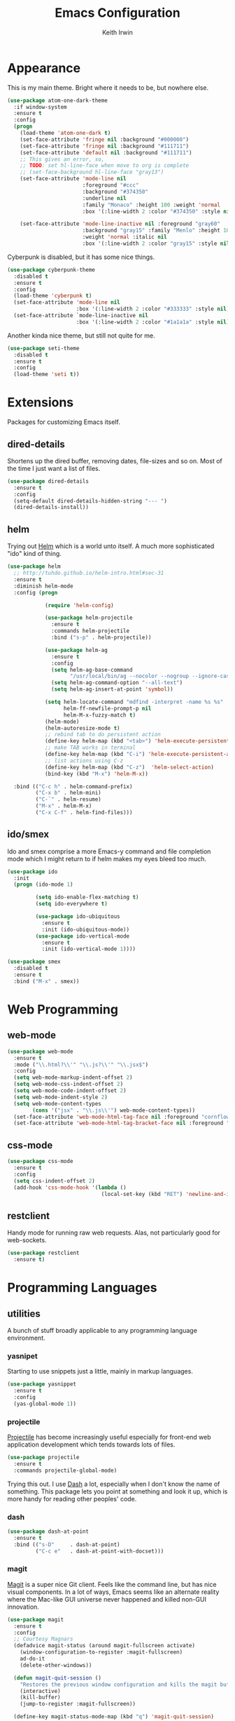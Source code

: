 #+title: Emacs Configuration
#+author: Keith Irwin
#+startup: content

* Appearance

This is my main theme. Bright where it needs to be, but nowhere else.

#+begin_src emacs-lisp :tangle yes
  (use-package atom-one-dark-theme
    :if window-system
    :ensure t
    :config
    (progn
      (load-theme 'atom-one-dark t)
      (set-face-attribute 'fringe nil :background "#000000")
      (set-face-attribute 'fringe nil :background "#111711")
      (set-face-attribute 'default nil :background "#111711")
      ;; This gives an error, so,
      ;; TODO: set hl-line-face when move to org is complete
      ;; (set-face-background hl-line-face "gray13")
      (set-face-attribute 'mode-line nil
                          :foreground "#ccc"
                          :background "#374350"
                          :underline nil
                          :family "Monaco" :height 100 :weight 'normal
                          :box '(:line-width 2 :color "#374350" :style nil))

      (set-face-attribute 'mode-line-inactive nil :foreground "gray60"
                          :background "gray15" :family "Menlo" :height 100
                          :weight 'normal :italic nil
                          :box '(:line-width 2 :color "gray15" :style nil))))
#+end_src

Cyberpunk is disabled, but it has some nice things.

#+begin_src emacs-lisp :tangle yes
  (use-package cyberpunk-theme
    :disabled t
    :ensure t
    :config
    (load-theme 'cyberpunk t)
    (set-face-attribute 'mode-line nil
                        :box '(:line-width 2 :color "#333333" :style nil))
    (set-face-attribute `mode-line-inactive nil
                        :box '(:line-width 2 :color "#1a1a1a" :style nil)))
#+end_src

Another kinda nice theme, but still not quite for me.

#+begin_src emacs-lisp :tangle yes
  (use-package seti-theme
    :disabled t
    :ensure t
    :config
    (load-theme 'seti t))
#+end_src

* Extensions

Packages for customizing Emacs itself.

** dired-details
Shortens up the dired buffer, removing dates, file-sizes and so
on. Most of the time I just want a list of files.

#+begin_src emacs-lisp :tangle yes
  (use-package dired-details
    :ensure t
    :config
    (setq-default dired-details-hidden-string "--- ")
    (dired-details-install))
#+end_src

** helm

Trying out [[https://github.com/emacs-helm/helm][Helm]] which is a world unto itself. A much more
sophisticated "ido" kind of thing.

#+begin_src emacs-lisp :tangle yes
  (use-package helm
    ;; http://tuhdo.github.io/helm-intro.html#sec-31
    :ensure t
    :diminish helm-mode
    :config (progn

              (require 'helm-config)

              (use-package helm-projectile
                :ensure t
                :commands helm-projectile
                :bind ("s-p" . helm-projectile))

              (use-package helm-ag
                :ensure t
                :config
                (setq helm-ag-base-command
                      "/usr/local/bin/ag --nocolor --nogroup --ignore-case")
                (setq helm-ag-command-option "--all-text")
                (setq helm-ag-insert-at-point 'symbol))

              (setq helm-locate-command "mdfind -interpret -name %s %s"
                    helm-ff-newfile-prompt-p nil
                    helm-M-x-fuzzy-match t)
              (helm-mode)
              (helm-autoresize-mode t)
              ;; rebind tab to do persistent action
              (define-key helm-map (kbd "<tab>") 'helm-execute-persistent-action)
              ;; make TAB works in terminal
              (define-key helm-map (kbd "C-i") 'helm-execute-persistent-action)
              ;; list actions using C-z
              (define-key helm-map (kbd "C-z")  'helm-select-action)
              (bind-key (kbd "M-x") 'helm-M-x))

    :bind (("C-c h" . helm-command-prefix)
           ("C-x b" . helm-mini)
           ("C-`" . helm-resume)
           ("M-x" . helm-M-x)
           ("C-x C-f" . helm-find-files)))
#+end_src

** ido/smex

Ido and smex comprise a more Emacs-y command and file completion mode
which I might return to if helm makes my eyes bleed too much.

#+begin_src emacs-lisp :tangle yes
  (use-package ido
    :init
    (progn (ido-mode 1)

           (setq ido-enable-flex-matching t)
           (setq ido-everywhere t)

           (use-package ido-ubiquitous
             :ensure t
             :init (ido-ubiquitous-mode))
           (use-package ido-vertical-mode
             :ensure t
             :init (ido-vertical-mode 1))))

  (use-package smex
    :disabled t
    :ensure t
    :bind ("M-x" . smex))
#+end_src

* Web Programming

** web-mode

#+begin_src emacs-lisp :tangle yes
  (use-package web-mode
    :ensure t
    :mode ("\\.html?\\'" "\\.js?\\'" "\\.jsx$")
    :config
    (setq web-mode-markup-indent-offset 2)
    (setq web-mode-css-indent-offset 2)
    (setq web-mode-code-indent-offset 2)
    (setq web-mode-indent-style 2)
    (setq web-mode-content-types
          (cons '("jsx" . "\\.js\\'") web-mode-content-types))
    (set-face-attribute 'web-mode-html-tag-face nil :foreground "cornflowerblue")
    (set-face-attribute 'web-mode-html-tag-bracket-face nil :foreground "goldenrod"))
#+end_src

** css-mode

#+begin_src emacs-lisp :tangle yes
  (use-package css-mode
    :ensure t
    :config
    (setq css-indent-offset 2)
    (add-hook 'css-mode-hook '(lambda ()
                                (local-set-key (kbd "RET") 'newline-and-indent))))
#+end_src

** restclient

Handy mode for running raw web requests. Alas, not particularly good
for web-sockets.

#+begin_src emacs-lisp :tangle yes
  (use-package restclient
    :ensure t)
#+end_src

* Programming Languages

** utilities

A bunch of stuff broadly applicable to any programming language
environment.

*** yasnipet

Starting to use snippets just a little, mainly in markup
languages.

#+begin_src emacs-lisp :tangle yes
  (use-package yasnippet
    :ensure t
    :config
    (yas-global-mode 1))
#+end_src

*** projectile

[[https://github.com/bbatsov/projectile][Projectile]] has become increasingly useful especially for front-end web
application development which tends towards lots of files.

#+begin_src emacs-lisp :tangle yes
  (use-package projectile
    :ensure t
    :commands projectile-global-mode)
#+end_src

Trying this out. I use [[https://kapeli.com/dash][Dash]] a lot, especially when I don't know the
name of something. This package lets you point at something and look
it up, which is more handy for reading other peoples' code.

*** dash

#+begin_src emacs-lisp :tangle yes
  (use-package dash-at-point
    :ensure t
    :bind (("s-D"     . dash-at-point)
           ("C-c e"   . dash-at-point-with-docset)))
#+end_src

*** magit

[[http://magit.vc][Magit]] is a super nice Git client. Feels like the command line, but has
nice visual components. In a lot of ways, Emacs seems like an
alternate reality where the Mac-like GUI universe never happened and
killed non-GUI innovation.

#+begin_src emacs-lisp :tangle yes
  (use-package magit
    :ensure t
    :config
    ;; Courtesy Magnars
    (defadvice magit-status (around magit-fullscreen activate)
      (window-configuration-to-register :magit-fullscreen)
      ad-do-it
      (delete-other-windows))

    (defun magit-quit-session ()
      "Restores the previous window configuration and kills the magit buffer"
      (interactive)
      (kill-buffer)
      (jump-to-register :magit-fullscreen))

    (define-key magit-status-mode-map (kbd "q") 'magit-quit-session)

    (global-set-key (kbd "C-c g") 'magit-status))
#+end_src

*** paredit

Paredit is a transformative thought technology in the same way Lisp
is.

#+begin_src emacs-lisp :tangle yes
  (use-package paredit
    :ensure t)
#+end_src

*** company

Cider depends on company mode for completion. I'm not a big fan of
completion most of the time. I always turn it off in IDEs, which is
why I end up turning any IDE I use into an editor.

#+begin_src emacs-lisp :tangle yes
  (use-package company
    :ensure t)
#+end_src

** clojure

I spend most of my time in Clojure and ClojureScript.

*** cider

The Clojure IDE. A ton of features, most of which I can ignore.

#+begin_src emacs-lisp :tangle yes
  (use-package cider
    :ensure t
    :config
    (setq cider-font-lock-dynamically '(macro core function var))
    (setq cider-repl-use-clojure-font-lock t)
    (setq cider-overlays-use-font-lock t)
    (add-hook 'cider-repl-mode-hook 'paredit-mode)
    (add-hook 'cider-repl-mode-hook 'company-mode)
    (add-hook 'cider-mode-hook 'company-mode)
    (add-hook 'cider-mode-hook 'cider-turn-on-eldoc-mode)

    (add-hook 'clojure-mode-hook 'cider-mode)
    (setq cider-repl-use-pretty-printing 1))
#+end_src

* Text Processing

** org-mode

#+begin_src emacs-lisp :tangle yes
  (use-package org
    :ensure t
    :config
    (add-hook 'org-mode-hook 'turn-on-auto-fill)
    (setq org-html-doctype "html5")
    (setq org-export-with-smart-quotes t)
    (setq org-replace-disputed-keys t)
    (setq org-html-head "<style>html { font-family: helvetica, sans-serif; }</style>")
    (setq org-src-fontify-natively t)
    (use-package org-bullets
      :disabled t
      :ensure t
      :config
      (add-hook 'org-mode-hook (lambda () (org-bullets-mode 1)))))
#+end_src

** markdown

#+begin_src emacs-lisp :tangle yes
  (use-package markdown-mode
    :ensure t
    :mode ("\\.markdown$" "\\.md$"
           "\\.mkd$"
           "\\.mkdn$"
           "\\.mdown$"
           "\\.mdwn$" "\\.text$")
    :config
    (defun kfi-markdown-mode-hook ()
      (auto-fill-mode 1))

    (add-hook 'markdown-mode-hook 'kfi-markdown-mode-hook))
#+end_src
